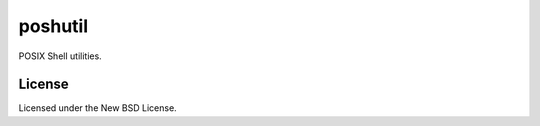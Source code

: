 
========
poshutil
========

POSIX Shell utilities.

License
=======

Licensed under the New BSD License.
